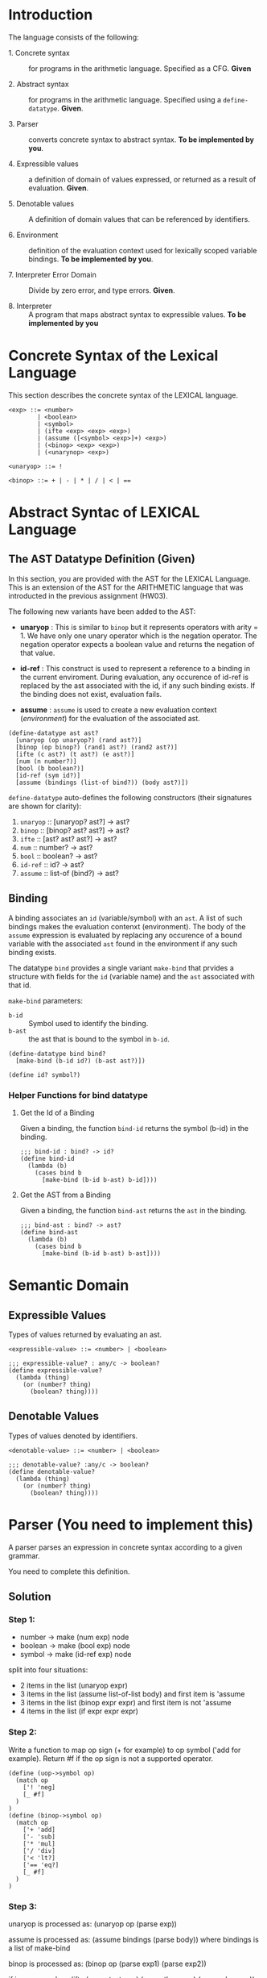 #+NAME: Homework Assignment 04 : Lexical Interpreter

* Introduction

  The language consists of the following:
  
 - 1. Concrete syntax ::  for programs in the arithmetic
      language.  Specified as a  CFG.  *Given*
      
 - 2. Abstract syntax ::  for programs in the arithmetic
      language.  Specified using a =define-datatype=.
      *Given*.

 - 3. Parser :: converts concrete syntax to abstract
                syntax.  *To be implemented by you*.

 - 4. Expressible values :: a definition of domain of values
      expressed, or returned as a result of evaluation.
      *Given*.

 - 5. Denotable values :: A definition of domain values that can be
      referenced by identifiers.

 - 6. Environment :: definition of the evaluation context used for
                     lexically scoped variable bindings. *To be
                     implemented by you*.

 - 7. Interpreter Error Domain :: Divide by zero error, and type
      errors.  *Given*.

 - 8. Interpreter :: A program that maps abstract syntax to
                     expressible values.  *To be implemented
                     by you*

  
* Concrete Syntax of the Lexical Language

  This section describes the concrete syntax of the LEXICAL language.

#+BEGIN_SRC bnf
<exp> ::= <number>
        | <boolean>
        | <symbol>
        | (ifte <exp> <exp> <exp>)
        | (assume ([<symbol> <exp>]+) <exp>)
        | (<binop> <exp> <exp>)
        | (<unarynop> <exp>)

<unaryop> ::= !

<binop> ::= + | - | * | / | < | ==
#+END_SRC


* Abstract Syntac of LEXICAL Language

** The AST Datatype Definition (Given)

   In this section, you are provided with the AST for the LEXICAL
   Language.  This is an extension of the AST for the ARITHMETIC
   language that was introducted in the previous assignment (HW03).

   The following new variants have been added to the AST:

   - *unaryop* : This is similar to =binop= but it represents
     operators with arity = 1.  We have only one unary operator which
     is the negation operator.  The negation operator expects a
     boolean value and returns the negation of that value.

   - *id-ref* : This construct is used to represent a reference to a
     binding in the current enviroment.  During evaluation, any
     occurence of id-ref is replaced by the ast associated with the
     id, if any such binding exists.  If the binding does not exist,
     evaluation fails.

   - *assume* : =assume= is used to create a new evaluation context
     ([[Environment][environment]]) for the evaluation of the associated ast.

#+NAME: define-ast
#+BEGIN_SRC racket
(define-datatype ast ast?
  [unaryop (op unaryop?) (rand ast?)]
  [binop (op binop?) (rand1 ast?) (rand2 ast?)]
  [ifte (c ast?) (t ast?) (e ast?)]
  [num (n number?)]
  [bool (b boolean?)]
  [id-ref (sym id?)]
  [assume (bindings (list-of bind?)) (body ast?)])
#+END_SRC

   =define-datatype= auto-defines the following constructors
   (their signatures are shown for clarity):

    1. =unaryop= :: [unaryop? ast?] -> ast?
    2. =binop= :: [binop? ast? ast?] -> ast?
    3. =ifte=  :: [ast? ast? ast?]   -> ast?
    4. =num=   :: number? -> ast?
    5. =bool=  :: boolean? -> ast?
    6. =id-ref= :: id? -> ast?
    7. =assume= :: list-of (bind?) -> ast?

** Binding
   
   A binding associates an =id= (variable/symbol) with an =ast=.  A
   list of such bindings makes the evaluation contenxt (environment).
   The body of the =assume= expression is evaluated by replacing any
   occurence of a bound variable with the associated =ast= found in
   the environment if any such binding exists.

   The datatype =bind= provides a single variant =make-bind= that
   prvides a structure with fields for the =id= (variable name) and
   the =ast= associated with that id.

   =make-bind= parameters:
   - =b-id=  :: Symbol used to identify the binding.
   - =b-ast= :: the ast that is bound to the symbol in =b-id=.

#+NAME: bind
#+BEGIN_SRC racket
(define-datatype bind bind?
  [make-bind (b-id id?) (b-ast ast?)])

(define id? symbol?)
#+END_SRC

*** Helper Functions for bind datatype

**** Get the Id of a Binding
     Given a binding, the function =bind-id= returns the symbol (b-id)
     in the binding.

#+NAME: bind-id
#+BEGIN_SRC racket
;;; bind-id : bind? -> id?
(define bind-id
  (lambda (b)
    (cases bind b
      [make-bind (b-id b-ast) b-id])))
#+END_SRC

**** Get the AST from a Binding
     Given a binding, the function =bind-ast= returns the =ast= in the
     binding.

#+NAME: bind-ast
#+BEGIN_SRC racket
;;; bind-ast : bind? -> ast?
(define bind-ast
  (lambda (b)
    (cases bind b
      [make-bind (b-id b-ast) b-ast])))
#+END_SRC


* Semantic Domain
  
** Expressible Values

   Types of values returned by evaluating an ast.

#+BEGIN_SRC bnf
<expressible-value> ::= <number> | <boolean>
#+END_SRC

#+NAME: expressible-value
#+BEGIN_SRC racket
;;; expressible-value? : any/c -> boolean?
(define expressible-value?
  (lambda (thing)
    (or (number? thing)
      (boolean? thing))))
#+END_SRC

** Denotable Values

   Types of values denoted by identifiers.

#+BEGIN_SRC bnf
<denotable-value> ::= <number> | <boolean>
#+END_SRC

#+NAME: denotable-value
#+BEGIN_SRC racket
;;; denotable-value? :any/c -> boolean?
(define denotable-value?
  (lambda (thing)
    (or (number? thing)
      (boolean? thing))))
#+END_SRC


* Parser (You need to implement this)
  A parser parses an expression in concrete syntax according
  to a given grammar.


  You need to complete this definition.

** Solution

*** Step 1:

- number -> make (num exp) node
- boolean -> make (bool exp) node
- symbol -> make (id-ref exp) node

split into four situations:
- 2 items in the list (unaryop expr)
- 3 items in the list (assume list-of-list body) and first item is 'assume
- 3 items in the list (binop expr expr) and first item is not 'assume
- 4 items in the list (if expr expr expr)

*** Step 2:

Write a function to map op sign (+ for example) to op symbol ('add for example). Return #f if the op sign is not a supported operator.

#+NAME: parse-op-sym-conversion
#+BEGIN_SRC racket
  (define (uop->symbol op)
    (match op
      ['! 'neg]
      [_ #f]
    )
  )
  (define (binop->symbol op)
    (match op
      ['+ 'add]
      ['- 'sub]
      ['* 'mul]
      ['/ 'div]
      ['< 'lt?]
      ['== 'eq?]
      [_ #f]
    )
  )
#+END_SRC

*** Step 3:

unaryop is processed as: (unaryop op (parse exp))

assume is processed as: (assume bindings (parse body)) where bindings is a list of make-bind

binop is processed as: (binop op (parse exp1) (parse exp2))

if is processed as: (ifte (parse testexpr) (parse thenexpr) (parse elseexpr))

*** Final Solution:

#+NAME: parse
#+BEGIN_SRC racket
;;; parse :: any/c -> ast?  Raises exception exn:parse-error?
;;; Fill in the function parse here

(define (parse exp)
  (define (uop->symbol op)
    (match op
      ['! 'neg]
      [_ #f]
    )
  )
  (define (binop->symbol op)
    (match op
      ['+ 'add]
      ['- 'sub]
      ['* 'mul]
      ['/ 'div]
      ['< 'lt?]
      ['== 'eq?]
      [_ #f]
    )
  )
  (cond
    [(number? exp) (num exp)]
    [(boolean? exp) (bool exp)]
    [(id? exp) (id-ref exp)]
    [(and (list? exp) (= (length exp) 2))
      (let* ([opraw (first exp)] [op (uop->symbol opraw)] [exp1 (second exp)])
        (cond
          [(eq? op #f) (raise-parse-error "unknown unary operator")]
          [else (unaryop op (parse exp1))]
        )
      )
    ]
    [(and (list? exp) (= (length exp) 3) (equal? (first exp) 'assume))
      (let* ([bindingsraw (second exp)] [body (third exp)]
             [bindings (map (lambda (entry) (make-bind (first entry) (parse (second entry)))) bindingsraw)])
        (assume bindings (parse body))
      )
    ]
    [(and (list? exp) (= (length exp) 3))
      (let* ([opraw (first exp)] [op (binop->symbol opraw)] [exp1 (second exp)] [exp2 (third exp)])
        (cond
          [(eq? op #f) (raise-parse-error "unknown binary operator")]
          [else (binop op (parse exp1) (parse exp2))]
        )
      )
    ]
    [(and (list? exp) (= (length exp) 4) (equal? 'if (first exp)))
      (let* ([testexpr (second exp)] [thenexpr (third exp)] [elseexpr (fourth exp)])
        (ifte (parse testexpr) (parse thenexpr) (parse elseexpr))
      )
    ]
    [else (raise-parse-error "unknown token")]
  )
)
#+END_SRC


** Parse Error (Given)
   If the expression is not grammatically legal, the parser raises an
   exception.  Exceptions in Racket are structures.  Specialised
   exceptions like =exn:parse-error= are built by inheriting from the
   base exception =exn:fail=.
   
#+NAME: exn
#+BEGIN_SRC racket
(struct exn:parse-error exn:fail ())
#+END_SRC

The function =raise-parse-error=, given below raises an
=exn:parse-error= exception when invoked.

#+NAME: parser
#+BEGIN_SRC racket
(define raise-parse-error 
 (lambda (err-msg)
   (raise (exn:parse-error err-msg (current-continuation-marks)))))
#+END_SRC


** Test for Parsing
#+NAME: parsing-test
#+BEGIN_SRC racket
;;; Tests for parsing
(define ts-parsing
  (test-suite "parsing"
              (test-case "num" (check-equal? (parse 10) (num 10)))
              (test-case "symbol" (check-equal? (parse 'a) (id-ref 'a)))
              (test-case "add" (check-equal? (parse '(+ 10 20)) (binop 'add (num 10) (num 20))))
              (test-case "sub" (check-equal? (parse '(- 10 20)) (binop 'sub (num 10) (num 20))))
              (test-case "mul" (check-equal? (parse '(* 10 20)) (binop 'mul (num 10) (num 20))))
              (test-case "div" (check-equal? (parse '(/ 10 20)) (binop 'div (num 10) (num 20))))
              (test-case "neg true" (check-equal? (parse '(! #t)) (unaryop 'neg (bool #t))))
              (test-case "neg false" (check-equal? (parse '(! #f)) (unaryop 'neg (bool #f))))
              (test-case "bool-t" (check-equal? (parse #t) (bool #t)))
              (test-case "bool-f" (check-equal? (parse #f) (bool #f)))
              (test-case "if" (check-equal? (parse '(if #t 10 20)) (ifte (bool #t) (num 10) (num 20))))
              (test-case "failure"
                (check-exn exn:parse-error?
                           (lambda () (parse '(** 10 20)))))
              (test-case "recur" (check-equal?
                                  (parse '(+ (- 10 20) (* 20 30)))
                                  (binop 'add
                                             (binop 'sub (num 10) (num 20))
                                             (binop 'mul (num 20) (num 30)))))))
(define test-parse-assume
  (test-suite "Parsing assume construct"

    (test-case "valid : single binding"
      (check-equal? 
       (assume
        (list (make-bind 'x (num 30)))
        (binop 'add (num 100) (id-ref 'x)))
       (parse '(assume ([x 30])(+ 100 x)))))

    (test-case "valid : operation in binding"
      (check-equal? 
       (assume
        (list (make-bind 'x (binop 'add (num 2) (num 4))))
        (binop 'add (num 100) (id-ref 'x)))
       (parse '(assume ([x (+ 2 4)])(+ 100 x)))))

    (test-case "valid : multiple bindings"
      (check-equal?
       (assume
        (list (make-bind 'a (num 40)) (make-bind 'x (num 30)))
        (binop 'add (id-ref 'a) (id-ref 'x)))
       (parse '(assume ([a 40][x 30])(+ a x)))))

    (test-case "fail: no body"
      (check-exn exn:parse-error?
        (lambda()
          (parse '(assume ([a 40][x 30]))))))))
#+END_SRC


* Environment

  The LEXICAL language has variables which can be bound to values
  using the assume construct.  Evaluating expressions in such a
  language requires an evaluation context that keeps track of the
  variable bindings.  This evaluation context is known as an
  environment.

  An env is a union type of either:

  *empty-env* : An environment that does not have any
  variable bindings.

  OR

  *extended-env* : An extended environment consisting of a list of
  symbols, a list of denotable values and an outer environment.

#+NAME: environment
#+BEGIN_SRC racket
(define-datatype env env?
  [empty-env]
  [extended-env
    (syms (list-of symbol?))
    (vals (list-of denotable-value?))
    (outer-env env?)])
#+END_SRC

** Check if Environment is Empty

   An environment that does not have any variable bindings is an empty
   environment.

   =(empty-env? e)= checks if the environment =e= is empty.

#+NAME: empty-env
#+BEGIN_SRC racket
;;; empty-env? : env? -> boolean?
(define empty-env?
  (lambda (e)
    (cases env e
      [empty-env () #t]
      [else #f])))
#+END_SRC

** Check if Environment contains Bindings

   =(extended-env? e)= checks if the environment =e= contains any
   bindings.

#+NAME: extended-env
#+BEGIN_SRC racket
;;; extended-env? : env? -> boolean?
(define extended-env?
  (lambda (e)
    (cases env e
      [empty-env () #f]
      [else #t])))
#+END_SRC

** Lookup (You need to implement this)

   To access the bound value of variable in the current environment
   the function =(lookup-env e s)= takes the enviroment =e= and a
   variable (symbol) =s= and returns the value that is bound to the
   variable or raises an error if the variable does not have any
   binding for =s=.


** Solution

*** Step 1: Base logic

#+NAME: lookup-env-base
#+BEGIN_SRC python
if x is found in the current environment:
  return corresponding value
else:
  search for x in the next outer enviornment
#+END_SRC
    
We keep searching until we reach an empty environment in which case we raise an error.

*** Step 2:

Helper function to get the index of an element in the list. We require this to search for the symbol in the symbol list. We use this index to get the corresponding value from the vals list.

#+NAME: lookup-env-helper
#+BEGIN_SRC racket
(define (get-index lst item)
  (let ([mres (member item lst)])
    (if mres
      (- (length lst) (length mres))
      #f
    )
  )
)
#+END_SRC

*** Final Solution:

#+NAME: lookup-env
#+BEGIN_SRC racket
;;; lookup-env: [env?  symbol?] -> any/c || exn:lookup-err?
(define (lookup-env e x)
  (cases env e
    [empty-env () (raise-lookup-error)]
    [extended-env (syms vals outer-env)
      (define (get-index lst item)
        (let ([mres (member item lst)])
          (if mres
            (- (length lst) (length mres))
            #f
          )
        )
      )
      (let ([idx (get-index syms x)])
        (if idx
          (list-ref vals idx)
          (lookup-env outer-env x)
        )
      )
    ]
  )
)
#+END_SRC

*** Lookup Error

    Lookup-error is raised when we try to look up the value of a
    symbol that is not present in our environment.

#+NAME: lookup-err
#+BEGIN_SRC racket
(struct exn:lookup-error exn:fail ())
(define raise-lookup-error 
  (lambda ()
    (raise (exn:lookup-error "unbound identifier" (current-continuation-marks)))))
#+END_SRC

*** Testing Lookup

#+NAME: testing-lookup
#+BEGIN_SRC racket
(define test-lookup-env
  (test-suite "Lookup Env"
    (test-case "Binding is present : Lookup returns the ast"
      (let 
        ((mock-env (extended-env (list 'x) (list 10) (empty-env))))
        (check-equal? 10
                      (lookup-env mock-env 'x))))

    (test-case "Binding not found : Lookup throws error"
      (let 
        ((mock-env (extended-env (list 'x) (list 10) (empty-env))))
        (check-exn exn:lookup-error?
                   (lambda ()
                     (lookup-env mock-env 'y)))))
    (test-case "Binding found in outer env"
      (let*
        ((other-env (extended-env (list 'y) (list 10) (empty-env)))
         (mock-env (extended-env (list 'x) (list 3) other-env)))
        (check-equal? 10
                     (lookup-env mock-env 'y))))))
#+END_SRC

* Error domain
  The interpreter receives an AST, and produces a number, boolean,
  or throws an error.  We first define the types of errors it can
  throw.

** Errors raised by the interpreter
   Like before, errors are specialised exceptions.  We are
   concerned with two kinds of exceptions raised during evaluation,
   or execution time: divide-by-zero and type-error.
   
   =exec-divide-by-zero= is raised when the numerator of a division is
   zero.  =exec-type-error= is raised when there is an argument type
   mismatch, e.g., a non-boolean value to the test of a
   conditional, or a boolean argument to addition, etc.

#+NAME: interpreter
#+BEGIN_SRC racket
  (struct exn:exec-div-by-zero exn:fail ())
  (define raise-exec-div-by-zero
    (lambda ()
      (raise (exn:exec-div-by-zero "div-by-0!" (current-continuation-marks)))))

  (struct exn:exec-type-mismatch exn:fail ())
  (define raise-exec-type-mismatch
    (lambda ()
      (raise (exn:exec-type-mismatch "type mismatch!" (current-continuation-marks)))))
#+END_SRC
   
   These errors are raised as follows:
   - =(raise-exec-div-by-zero)=
   - =(raise-exec-type-mismatch)=
   - =(raise-lookup-error)=
     - This error is raised when the environment lookup operation
       fails.  Find the defintion [[Lookup%20Error][here]].

   Your interpreter will be expected to raise the above exceptions
   under the appropriate conditions.

** Runtime checks for types
   The functions =typecheck-num=, =typecheck-bool= and
   =check-non-zero= defined below check whether a value has the
   right type and raise the appropriate runtime evaluator
   exceptions.

#+NAME: runtime-check-helpers
#+BEGIN_SRC racket
;;; runtime-check :: [expressible? -> boolean?], exn? -> [expressible? -> expressible? || exn?] 
(define runtime-check
  (lambda (pred? exn)
    (lambda (v)
      (if (pred? v)
          v
          (exn)))))

(define typecheck-num
  (runtime-check number?  raise-exec-type-mismatch))

(define typecheck-bool 
  (runtime-check boolean? raise-exec-type-mismatch))

(define check-non-zero
  (runtime-check (not/c zero?) raise-exec-div-by-zero))
#+END_SRC


* Interpreter

** Mapping operators to operations

This function below maps the operators to their interpretation,
i.e., actual functions that operate on expressible values.
#+NAME: binop-helper
#+BEGIN_SRC racket
(define op-interpretation
  (lambda (op)
    (match op
      ['add +]
      ['sub -]
      ['mul *]
      ['div /]
      ['lt? <]
      ['eq? =]
      ['neg not]
      [_ error 'op-interpretation "unknown op"])))
#+END_SRC

** =eval-ast= (You need to implement this)

*** Step 1:

The AST has seven types of nodes: num, bool, id-ref, unaryop, assume, ifte and binop. The first step is to have a case expression to match the variant type.

- num node: return the number contained in the node 
- boolean node: return the bool contained in the node
- id-ref node: lookup symbol and return (eval-ast expr) where expr is the ast of the bound symbol
- unaryop node: match op and [op-func expr1val exp2eval] and relevant type checks
- assume node: evaluate the body of the assume node with a new extended environment consisting of the assume bindings and the current environement as the outer environment
- ifte node: (eval-ast testexpr) first and then evaluate the correct branch based on the test expression result
- binop node: match op and [match-op-symbol (match-op-racket-operator (typecheck-num exp1val) (typecheck-num exp2val))]

#+NAME: eval-ast
#+BEGIN_SRC racket

;;; eval-ast :: [ast? env?] -> expressible-value? 
;;;                         || (or/c exn:exec-div-by-zero  exn:exec-type-mismatch exn:lookup-error)
(define (eval-ast a e)
  (cases ast a
    [num (n) n]
    [bool (b) b]
    [id-ref (sym) (lookup-env e sym)]
    [unaryop (op expr)
      (let ([expval (eval-ast expr e)] [f (op-interpretation op)])
        (match op
          ['neg (f (typecheck-bool expval))]
          [_ error 'op-interpretation "unknown op"]
        )
      )
    ]
    [assume (bindings body)
      (define (extract-bindings bindings)
        (define (loop bindings syms vals)
          (cond
            [(null? bindings) (list syms vals)]
            [else
              (let* ([binding (first bindings)] [id (bind-id binding)] [expr (bind-ast binding)])
                (loop (rest bindings) (cons id syms) (cons (eval-ast expr e) vals))
              )
            ]
          )
        )
        (loop bindings null null)
      )
      (let* ([unpacked (extract-bindings bindings)] [syms (first unpacked)] [vals (second unpacked)])
        (eval-ast body (extended-env syms vals e))
      )
    ]
    [ifte (testexpr thenexpr elseexpr)
      (if (typecheck-bool (eval-ast testexpr e))
        (eval-ast thenexpr e)
        (eval-ast elseexpr e)
      )
    ]
    [binop (op expr1 expr2)
      (let ([exp1val (eval-ast expr1 e)] [exp2val (eval-ast expr2 e)] [f (op-interpretation op)])
        (match op
          ['add (f (typecheck-num exp1val) (typecheck-num exp2val))]
          ['sub (f (typecheck-num exp1val) (typecheck-num exp2val))]
          ['mul (f (typecheck-num exp1val) (typecheck-num exp2val))]
          ['div (f (typecheck-num exp1val) (check-non-zero (typecheck-num exp2val)))]
          ['lt? (f (typecheck-num exp1val) (typecheck-num exp2val))]
          ['eq? (f (typecheck-num exp1val) (typecheck-num exp2val))]
          [_ error 'op-interpretation "unknown op"]
        )
      )
    ]
  )
)
#+END_SRC

** Helper Functions for Evaluation
  
*** unaryop?

   =(unaryop x)= checks if the given symbol is a valid unary operator.

#+NAME: unaryop
#+BEGIN_SRC racket
  (define unaryop?
    (lambda (x)
      (match x
        ['neg #t]
        [_ #f])))
#+END_SRC

*** binop?

   =(binop x)= checks if the given symbol is a valid binary operator.

#+NAME: binop
#+BEGIN_SRC racket
  (define binop?
    (lambda (x)
      (match x
        ['add #t]
        ['sub #t]
        ['mul #t]
        ['div #t]
        ['lt? #t]
        ['eq? #t]
        [_ #f])))
#+END_SRC

** Testing =eval-ast=
   
*** Routine test cases
#+NAME: eval-ast-test
#+BEGIN_SRC racket
(define ts-evaluation
  (test-suite
    "evaluation"
    (test-case "num" 
               (check-equal? 10 
                             (eval-ast (num 10) (empty-env))))
    (test-case "id-ref" 
               (check-equal? 3
                             (eval-ast (id-ref 'x) 
                             (extended-env '(x v) (list 3 5) (empty-env)))))
    (test-case "add" 
               (check-equal? 30 
                             (eval-ast (binop 'add (num 10) (num 20)) (empty-env))))
    (test-case "sub" 
               (check-equal? -10 
                             (eval-ast (binop 'sub (num 10) (num 20)) (empty-env))))
    (test-case "mul" 
               (check-equal? 200 
                             (eval-ast (binop 'mul (num 10) (num 20)) (empty-env))))
    (test-case "lt" 
               (check-equal? #t 
                             (eval-ast (binop 'lt? (num 10) (num 20)) (empty-env))))
    (test-case "eq" 
               (check-equal? #t 
                             (eval-ast (binop 'eq? (num 10) (num 10)) (empty-env))))
    (test-case "div-success" 
               (check-equal? 2
                             (eval-ast (binop 'div (num 20) (num 10)) (empty-env))))
    (test-case "div-failure"
               (check-exn exn:exec-div-by-zero?
                          (lambda () 
                            (eval-ast (binop 'div (num 20) (num 0)) (empty-env)) 2)))
    (test-case "bool-t" 
               (check-equal? #t
                             (eval-ast (bool #t) (empty-env))))
    (test-case "bool-f" 
               (check-equal? #f 
                             (eval-ast (bool #f) (empty-env))))
    (test-case "if-true" 
               (check-equal? 10 
                             (eval-ast 
                               (ifte (bool #t) (num 10) (num 20)) (empty-env))))
    (test-case "if-false" 
               (check-equal? 20
                             (eval-ast 
                               (ifte (bool #f) (num 10) (num 20)) (empty-env))))
    (test-case "if-type-mismatch"  
               (check-exn exn:exec-type-mismatch?
                          (lambda () 
                            (eval-ast 
                              (ifte (num 42) (num 10) (num 20)) (empty-env)))))
    (test-case "assume : single binding : empty-env at top level : no reference"
               (check-equal? 50
                             (eval-ast 
                               (assume (list (make-bind 'x (num 100)))
                                       (binop 'add (num 2) (num 48)))
                               (empty-env))))
    (test-case "assume : single binding : empty-env at top level : single reference"
               (check-equal? 150
                             (eval-ast 
                               (assume (list (make-bind 'x (num 100)))
                                       (binop 'add (num 50) (id-ref 'x)))
                               (empty-env))))))
#+END_SRC

*** Testing Incorrect rand1 type
#+NAME: rand1
#+BEGIN_SRC racket
(define ts-numop-incorrect-param-rand1
  (test-suite 
   "wrongly typed rand1 parameters"
   (for/list ([numerical-op '(add sub mul div lt? eq?)])
     (test-case (string-append (symbol->string numerical-op) "-type-mismatch-rand1")
       (check-exn exn:exec-type-mismatch?
                  (lambda () 
                    (eval-ast (binop numerical-op
                                     (binop 'lt? (num 10) (num 20)) ; boolean
                                     (num 10))
                              (empty-env))))))))

#+END_SRC

*** Testing Incorrect rand2 type
#+NAME:rand2
#+BEGIN_SRC racket
(define ts-numop-incorrect-param-rand2
  (test-suite
   "wrongly typed rand2 parameters"
   (for/list ([numerical-op '(add sub mul div)])
     (test-case (string-append (symbol->string numerical-op) "-type-mismatch-rand1")
       (check-exn exn:exec-type-mismatch?
                  (lambda () 
                    (eval-ast (binop numerical-op (num 10)
                                     (binop 'lt? (num 10) (num 20)))
                              (empty-env))))))))
#+end_src



* Test Runners

  These run the tests that have been written in this file.  When
  submitting, please ensure that all these tests pass.

#+NAME: test-runners
#+BEGIN_SRC racket
  (define run-all-tests 
    (lambda ()
      (run-tests ts-parsing)
      (run-tests test-parse-assume)
      (run-tests test-lookup-env)
      (run-tests ts-evaluation)
      (run-tests ts-numop-incorrect-param-rand1)
      (run-tests ts-numop-incorrect-param-rand2)))
#+END_SRC


* Running the test suite

  We will use [[https://docs.racket-lang.org/raco/index.html][raco]] command line utility to run the tests.

  =raco test test.rkt= will run the test suite.

#+NAME: run-test
#+BEGIN_SRC racket
  (module+ test
    (run-all-tests))
#+END_SRC


* Tangle

#+BEGIN_SRC racket :noweb yes :tangle ./main.rkt
#lang racket

(require eopl)
(require rackunit)
(require racket/match)
(provide (all-defined-out))


<<define-ast>>
<<bind>>
<<bind-id>>
<<bind-ast>>
<<expressible-value>>
<<denotable-value>>
<<exn>>
<<parser>>
<<parse>>
<<environment>>
<<empty-env>>
<<extended-env>>
<<lookup-env>>
<<lookup-err>>
<<interpreter>>
<<runtime-check-helpers>>
<<binop-helper>>
<<eval-ast>>
<<unaryop>>
<<binop>>
<<rand1>>
<<rand2>>
#+END_SRC


#+BEGIN_SRC racket :noweb yes :tangle ./test.rkt
#lang racket
(require eopl)
(require rackunit)
(require racket/match)
(require rackunit/text-ui)
(require "main.rkt")

<<parsing-test>>
<<eval-ast-test>>
<<testing-lookup>>
<<test-runners>>
<<run-test>>
#+END_SRC